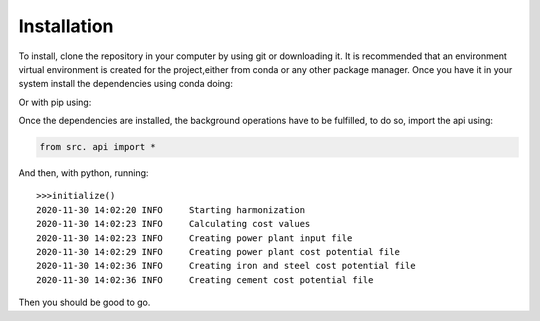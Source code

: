 Installation
============

To install, clone the repository  in your computer by using git or downloading it. It is recommended that an environment virtual environment is created for the project,either from conda or any other package manager.  Once you have it in your system install the dependencies using conda doing:

.. prompt:: bash

        conda install yaml pandas geopandas cartopy seaborn scikit-learn statsmodels scipy dash plotly -c conda-forge

Or with pip using: 

.. prompt:: bash

        pip install yaml pandas geopandas cartopy seaborn scikit-learn statsmodels scipy dash plotly
    
Once the dependencies are installed, the background operations have to be fulfilled, to do so, import the api using:

.. code-block:: python
        
        from src. api import *

And then, with python, running::

	>>>initialize()
	2020-11-30 14:02:20 INFO     Starting harmonization
	2020-11-30 14:02:23 INFO     Calculating cost values
	2020-11-30 14:02:23 INFO     Creating power plant input file
	2020-11-30 14:02:29 INFO     Creating power plant cost potential file
	2020-11-30 14:02:36 INFO     Creating iron and steel cost potential file
	2020-11-30 14:02:36 INFO     Creating cement cost potential file	

Then you should be good to go.        

